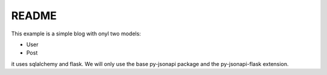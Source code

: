 README
======

This example is a simple blog with onyl two models:

*   User
*   Post

it uses sqlalchemy and flask. We will only use the base py-jsonapi package
and the py-jsonapi-flask extension.
